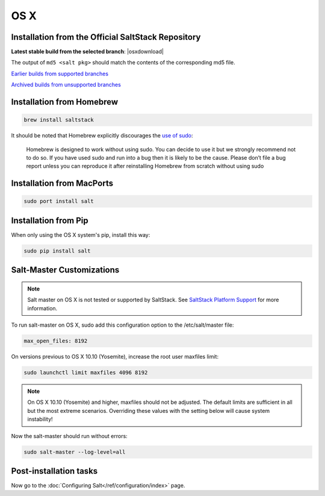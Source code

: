 .. _macos-installation:

====
OS X
====

Installation from the Official SaltStack Repository
===================================================

**Latest stable build from the selected branch**:
|osxdownload|

The output of ``md5 <salt pkg>`` should match the contents of the
corresponding md5 file.

`Earlier builds from supported branches <https://repo.saltstack.com/osx/>`__

`Archived builds from unsupported branches <https://repo.saltstack.com/osx/archive/>`__

Installation from Homebrew
==========================

.. code-block:: bash

    brew install saltstack

It should be noted that Homebrew explicitly discourages the `use of sudo`_:

    Homebrew is designed to work without using sudo. You can decide to use it but we strongly recommend not to do so. If you have used sudo and run into a bug then it is likely to be the cause. Please don’t file a bug report unless you can reproduce it after reinstalling Homebrew from scratch without using sudo

.. _use of sudo: https://github.com/Homebrew/homebrew/blob/master/share/doc/homebrew/FAQ.md#sudo

Installation from MacPorts
==========================

.. code-block:: bash

    sudo port install salt

Installation from Pip
=====================
When only using the OS X system's pip, install this way:

.. code-block:: bash

    sudo pip install salt

Salt-Master Customizations
==========================
.. note::
    Salt master on OS X is not tested or supported by SaltStack. See `SaltStack Platform Support <https://saltstack.com/product-support-lifecycle/>`_ for more information.

To run salt-master on OS X, sudo add this configuration option to the /etc/salt/master file:

.. code-block:: bash

    max_open_files: 8192

On versions previous to OS X 10.10 (Yosemite), increase the root user maxfiles limit:

.. code-block:: bash

    sudo launchctl limit maxfiles 4096 8192

.. note::

    On OS X 10.10 (Yosemite) and higher, maxfiles should not be adjusted. The
    default limits are sufficient in all but the most extreme scenarios.
    Overriding these values with the setting below will cause system
    instability!

Now the salt-master should run without errors:

.. code-block:: bash

    sudo salt-master --log-level=all

Post-installation tasks
=======================

Now go to the :doc:`Configuring Salt</ref/configuration/index>` page.

